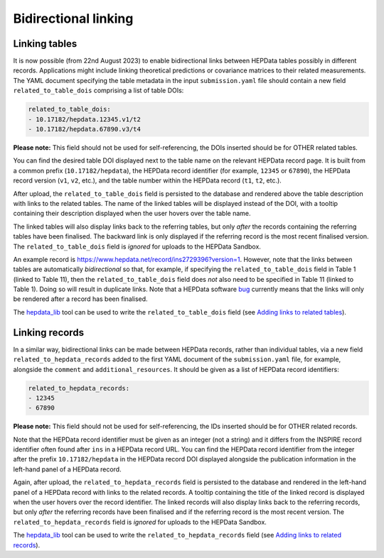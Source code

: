 Bidirectional linking
=====================

Linking tables
--------------

It is now possible (from 22nd August 2023) to enable bidirectional links between HEPData tables possibly in different
records.  Applications might include linking theoretical predictions or covariance matrices to their related
measurements.  The YAML document specifying the table metadata in the input ``submission.yaml`` file should contain a
new field ``related_to_table_dois`` comprising a list of table DOIs:

.. code-block:: yaml

   related_to_table_dois:
   - 10.17182/hepdata.12345.v1/t2
   - 10.17182/hepdata.67890.v3/t4

**Please note:** This field should not be used for self-referencing, the DOIs inserted should be for OTHER related tables.

You can find the desired table DOI displayed next to the table name on the relevant HEPData record page.  It is built
from a common prefix (``10.17182/hepdata``), the HEPData record identifier (for example, ``12345`` or ``67890``), the
HEPData record version (``v1``, ``v2``, etc.), and the table number within the HEPData record (``t1``, ``t2``, etc.).

After upload, the ``related_to_table_dois`` field is persisted to the database and rendered above the table description
with links to the related tables.  The name of the linked tables will be displayed instead of the DOI, with a tooltip
containing their description displayed when the user hovers over the table name.

The linked tables will also display links back to the referring tables, but only *after* the records containing the
referring tables have been finalised.  The backward link is only displayed if the referring record is the most
recent finalised version.  The ``related_to_table_dois`` field is *ignored* for uploads to the HEPData Sandbox.

An example record is https://www.hepdata.net/record/ins2729396?version=1.  However, note that the links between tables
are automatically *bidirectional* so that, for example, if specifying the ``related_to_table_dois`` field in Table 1
(linked to Table 11), then the ``related_to_table_dois`` field does *not* also need to be specified in Table 11 (linked
to Table 1).  Doing so will result in duplicate links.  Note that a HEPData software `bug`_ currently means that the
links will only be rendered after a record has been finalised.

The `hepdata_lib`_ tool can be used to write the ``related_to_table_dois`` field (see `Adding links to related tables
<https://hepdata-lib.readthedocs.io/en/latest/usage.html#adding-links-to-related-tables>`_).

.. _`bug`: https://github.com/HEPData/hepdata/issues/796
.. _`hepdata_lib`: https://github.com/HEPData/hepdata_lib

Linking records
---------------

In a similar way, bidirectional links can be made between HEPData records, rather than individual tables, via a new
field ``related_to_hepdata_records`` added to the first YAML document of the ``submission.yaml`` file, for example,
alongside the ``comment`` and ``additional_resources``.  It should be given as a list of HEPData record identifiers:

.. code-block:: yaml

   related_to_hepdata_records:
   - 12345
   - 67890

**Please note:** This field should not be used for self-referencing, the IDs inserted should be for OTHER related records.

Note that the HEPData record identifier must be given as an integer (not a string) and it differs from the INSPIRE
record identifier often found after ``ins`` in a HEPData record URL.  You can find the HEPData record identifier from
the integer after the prefix ``10.17182/hepdata`` in the HEPData record DOI displayed alongside the publication
information in the left-hand panel of a HEPData record.

Again, after upload, the ``related_to_hepdata_records`` field is persisted to the database and rendered in the
left-hand panel of a HEPData record with links to the related records.  A tooltip containing the title of the linked
record is displayed when the user hovers over the record identifier.  The linked records will also display links back
to the referring records, but only *after* the referring records have been finalised and if the referring record is the
most recent version.  The ``related_to_hepdata_records`` field is *ignored* for uploads to the HEPData Sandbox.

The `hepdata_lib`_ tool can be used to write the ``related_to_hepdata_records`` field (see `Adding links to related
records <https://hepdata-lib.readthedocs.io/en/latest/usage.html#adding-links-to-related-records>`_).